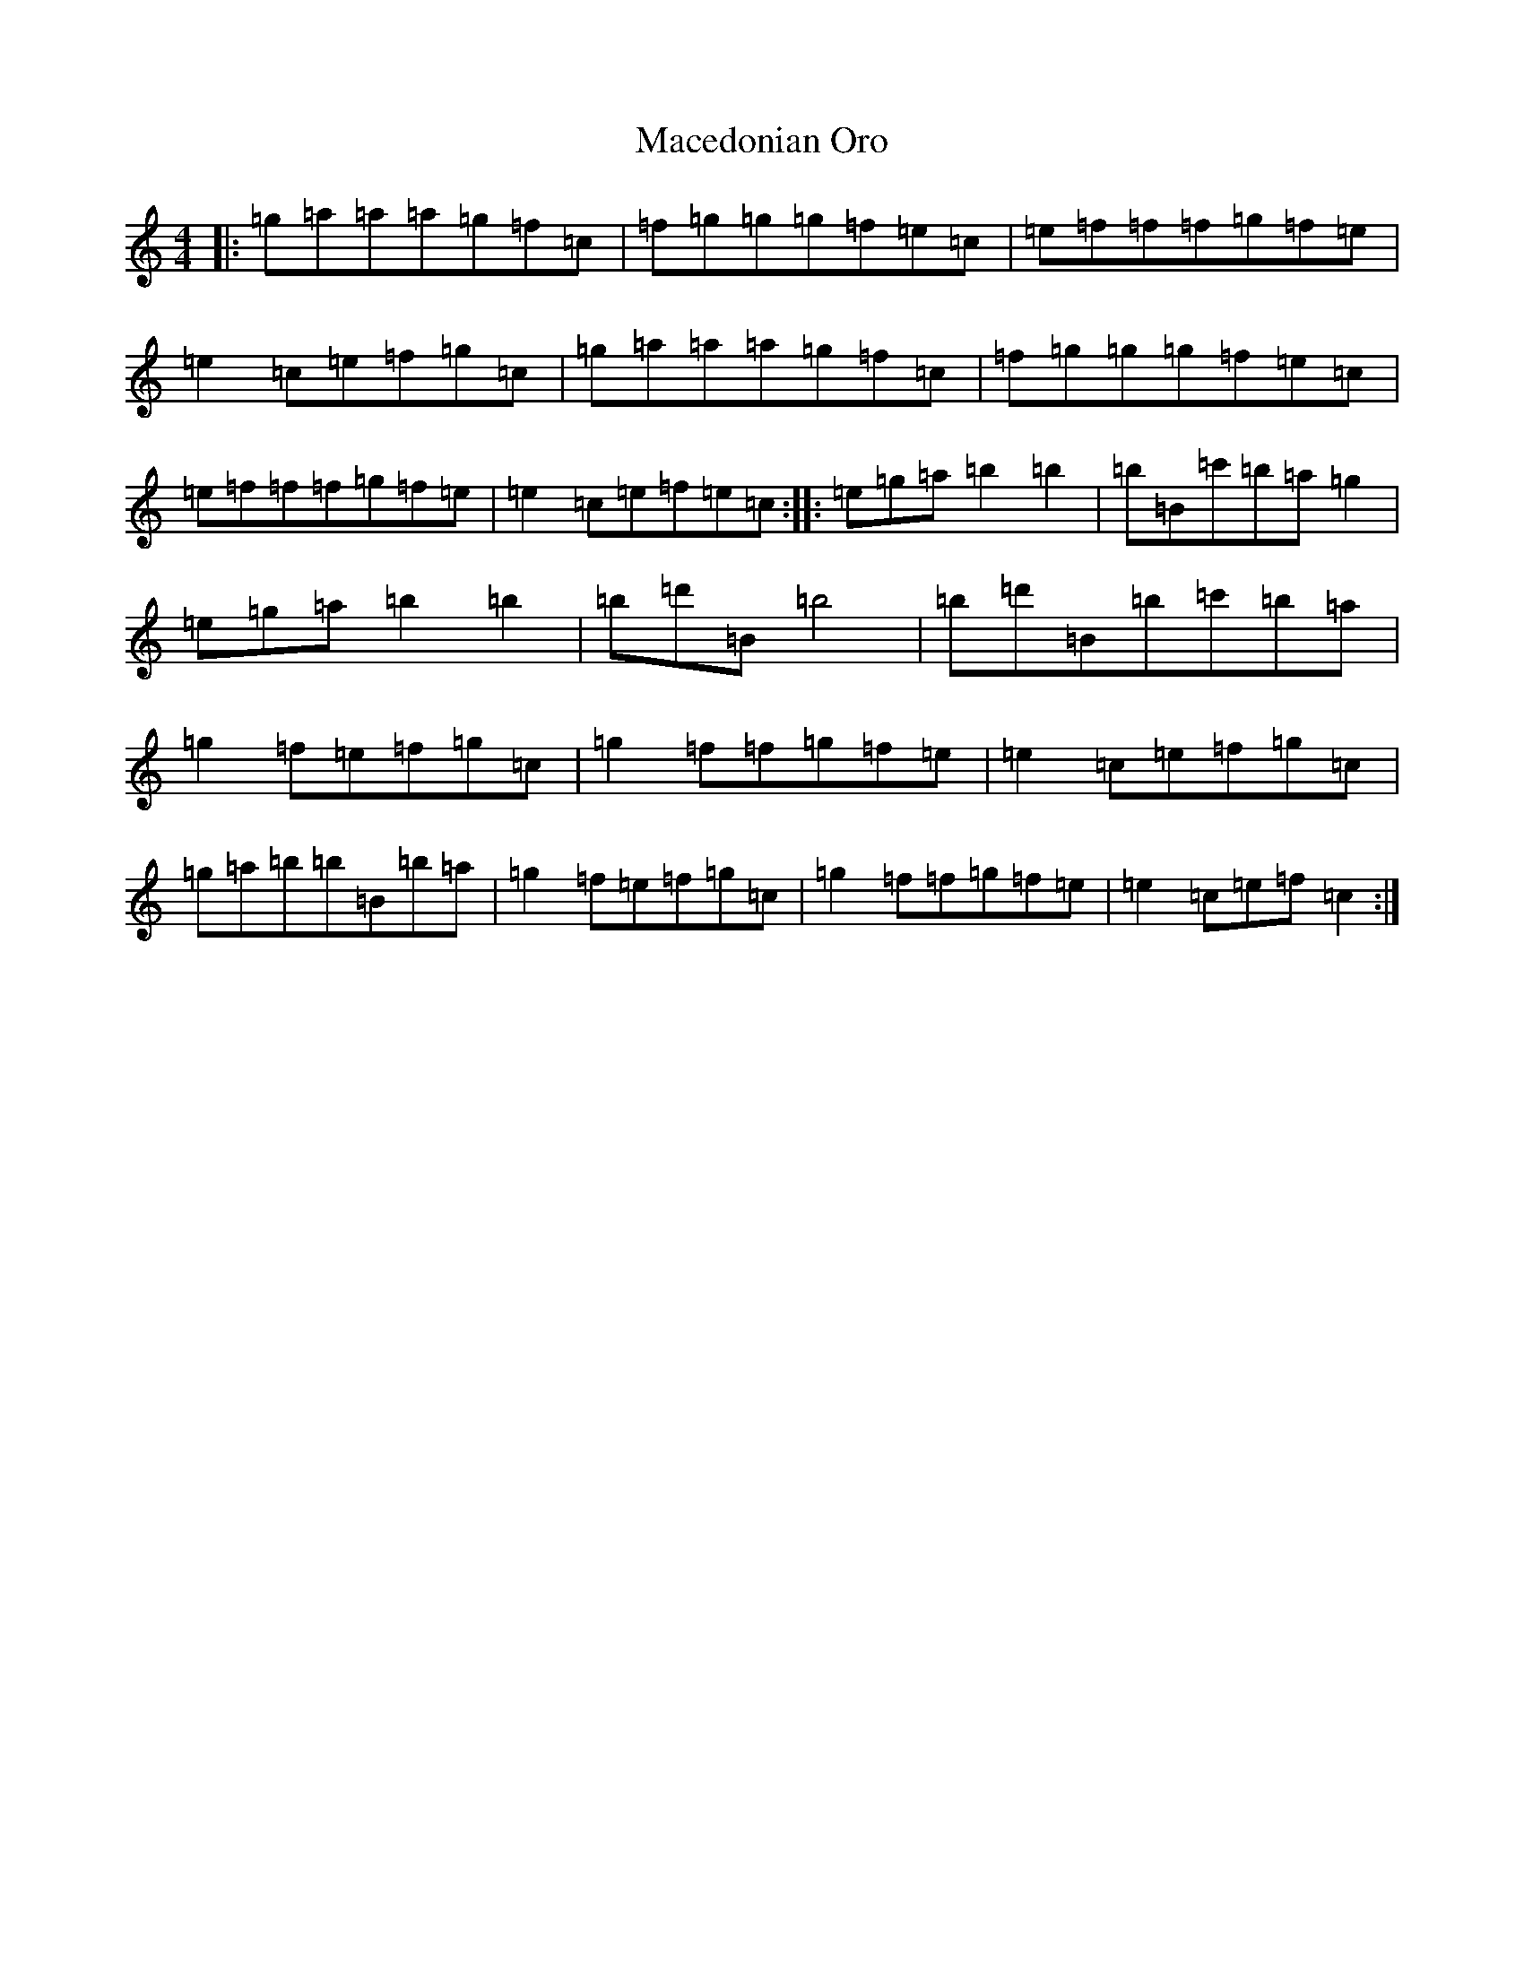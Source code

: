 X: 13022
T: Macedonian Oro
S: https://thesession.org/tunes/7041#setting18633
Z: D Major
R: reel
M: 4/4
L: 1/8
K: C Major
|:=g=a=a=a=g=f=c|=f=g=g=g=f=e=c|=e=f=f=f=g=f=e|=e2=c=e=f=g=c|=g=a=a=a=g=f=c|=f=g=g=g=f=e=c|=e=f=f=f=g=f=e|=e2=c=e=f=e=c:||:=e=g=a=b2=b2|=b=B=c'=b=a=g2|=e=g=a=b2=b2|=b=d'=B=b4|=b=d'=B=b=c'=b=a|=g2=f=e=f=g=c|=g2=f=f=g=f=e|=e2=c=e=f=g=c|=g=a=b=b=B=b=a|=g2=f=e=f=g=c|=g2=f=f=g=f=e|=e2=c=e=f=c2:|